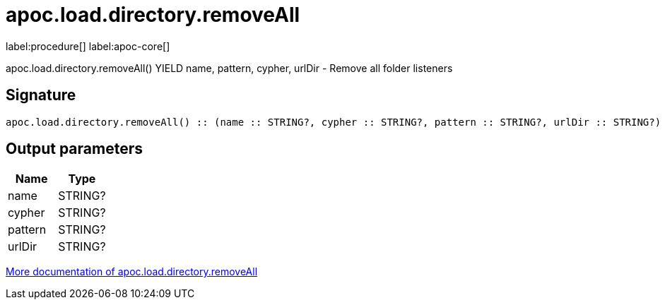 ////
This file is generated by DocsTest, so don't change it!
////

= apoc.load.directory.removeAll
:description: This section contains reference documentation for the apoc.load.directory.removeAll procedure.

label:procedure[] label:apoc-core[]

[.emphasis]
apoc.load.directory.removeAll() YIELD name, pattern, cypher, urlDir - Remove all folder listeners

== Signature

[source]
----
apoc.load.directory.removeAll() :: (name :: STRING?, cypher :: STRING?, pattern :: STRING?, urlDir :: STRING?)
----

== Output parameters
[.procedures, opts=header]
|===
| Name | Type 
|name|STRING?
|cypher|STRING?
|pattern|STRING?
|urlDir|STRING?
|===

xref::import/load-folder.adoc[More documentation of apoc.load.directory.removeAll,role=more information]

